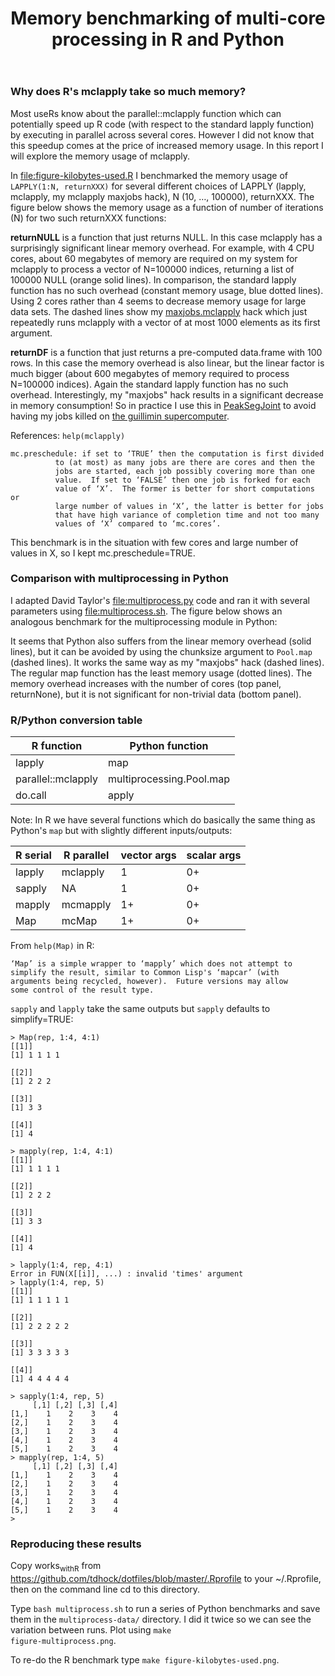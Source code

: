#+TITLE: Memory benchmarking of multi-core processing in R and Python

*** Why does R's mclapply take so much memory?

Most useRs know about the parallel::mclapply function which can
potentially speed up R code (with respect to the standard lapply
function) by executing in parallel across several cores. However I did
not know that this speedup comes at the price of increased memory
usage. In this report I will explore the memory usage of mclapply.

In [[file:figure-kilobytes-used.R]] I benchmarked the memory usage of
=LAPPLY(1:N, returnXXX)= for several different choices of LAPPLY
(lapply, mclapply, my mclapply maxjobs hack), N (10, ..., 100000),
returnXXX. The figure below shows the memory usage as a function of
number of iterations (N) for two such returnXXX functions:

*returnNULL* is a function that just returns NULL. In this case
mclapply has a surprisingly significant linear memory overhead. For
example, with 4 CPU cores, about 60 megabytes of memory are required
on my system for mclapply to process a vector of N=100000 indices,
returning a list of 100000 NULL (orange solid lines). In comparison,
the standard lapply function has no such overhead (constant memory
usage, blue dotted lines). Using 2 cores rather than 4 seems to
decrease memory usage for large data sets. The dashed lines show my
[[file:kilobytes.used.R][maxjobs.mclapply]] hack which just repeatedly runs mclapply with a
vector of at most 1000 elements as its first argument.

[[file:figure-kilobytes-used.png]]

*returnDF* is a function that just returns a pre-computed data.frame
with 100 rows. In this case the memory overhead is also linear, but
the linear factor is much bigger (about 600 megabytes of memory
required to process N=100000 indices). Again the standard lapply
function has no such overhead. Interestingly, my "maxjobs" hack
results in a significant decrease in memory consumption! So in
practice I use this in [[https://github.com/tdhock/PeakSegJoint/blob/master/R/mclapply.R][PeakSegJoint]] to avoid having my jobs killed on
[[http://www.hpc.mcgill.ca/index.php/starthere/81-doc-pages/91-guillimin-job-submit][the guillimin supercomputer]].

References: =help(mclapply)=

#+BEGIN_SRC text
mc.preschedule: if set to ‘TRUE’ then the computation is first divided
          to (at most) as many jobs are there are cores and then the
          jobs are started, each job possibly covering more than one
          value.  If set to ‘FALSE’ then one job is forked for each
          value of ‘X’.  The former is better for short computations or
          large number of values in ‘X’, the latter is better for jobs
          that have high variance of completion time and not too many
          values of ‘X’ compared to ‘mc.cores’.
#+END_SRC

This benchmark is in the situation with few cores and large number of
values in X, so I kept mc.preschedule=TRUE.

*** Comparison with multiprocessing in Python

I adapted David Taylor's [[file:multiprocess.py]] code and ran it with
several parameters using [[file:multiprocess.sh]]. The figure below shows
an analogous benchmark for the multiprocessing module in Python:

[[file:figure-multiprocess.png]]

It seems that Python also suffers from the linear memory overhead
(solid lines), but it can be avoided by using the chunksize argument
to =Pool.map= (dashed lines). It works the same way as my "maxjobs"
hack (dashed lines). The regular map function has the least memory
usage (dotted lines). The memory overhead increases with the number of
cores (top panel, returnNone), but it is not significant for
non-trivial data (bottom panel).

*** R/Python conversion table

| R function         | Python function          |
|--------------------+--------------------------|
| lapply             | map                      |
| parallel::mclapply | multiprocessing.Pool.map |
| do.call            | apply                    |

Note: In R we have several functions which do basically the same thing
as Python's =map= but with slightly different inputs/outputs:

| R serial | R parallel | vector args | scalar args |
|----------+------------+-------------+-------------|
| lapply   | mclapply   |           1 |          0+ |
| sapply   | NA         |           1 |          0+ |
| mapply   | mcmapply   |          1+ |          0+ |
| Map      | mcMap      |          1+ |          0+ |

From =help(Map)= in R:

#+BEGIN_SRC text
‘Map’ is a simple wrapper to ‘mapply’ which does not attempt to
simplify the result, similar to Common Lisp's ‘mapcar’ (with
arguments being recycled, however).  Future versions may allow
some control of the result type.
#+END_SRC

=sapply= and =lapply= take the same outputs but =sapply= defaults to
simplify=TRUE:

#+BEGIN_SRC text
> Map(rep, 1:4, 4:1)
[[1]]
[1] 1 1 1 1

[[2]]
[1] 2 2 2

[[3]]
[1] 3 3

[[4]]
[1] 4

> mapply(rep, 1:4, 4:1)
[[1]]
[1] 1 1 1 1

[[2]]
[1] 2 2 2

[[3]]
[1] 3 3

[[4]]
[1] 4

> lapply(1:4, rep, 4:1)
Error in FUN(X[[i]], ...) : invalid 'times' argument
> lapply(1:4, rep, 5)
[[1]]
[1] 1 1 1 1 1

[[2]]
[1] 2 2 2 2 2

[[3]]
[1] 3 3 3 3 3

[[4]]
[1] 4 4 4 4 4

> sapply(1:4, rep, 5)
     [,1] [,2] [,3] [,4]
[1,]    1    2    3    4
[2,]    1    2    3    4
[3,]    1    2    3    4
[4,]    1    2    3    4
[5,]    1    2    3    4
> mapply(rep, 1:4, 5)
     [,1] [,2] [,3] [,4]
[1,]    1    2    3    4
[2,]    1    2    3    4
[3,]    1    2    3    4
[4,]    1    2    3    4
[5,]    1    2    3    4
> 
#+END_SRC

*** Reproducing these results

Copy works_with_R from
https://github.com/tdhock/dotfiles/blob/master/.Rprofile to your
~/.Rprofile, then on the command line cd to this directory.

Type =bash multiprocess.sh= to run a series of Python benchmarks and
save them in the =multiprocess-data/= directory. I did it twice so we
can see the variation between runs. Plot using =make
figure-multiprocess.png=.

To re-do the R benchmark type =make figure-kilobytes-used.png=.
